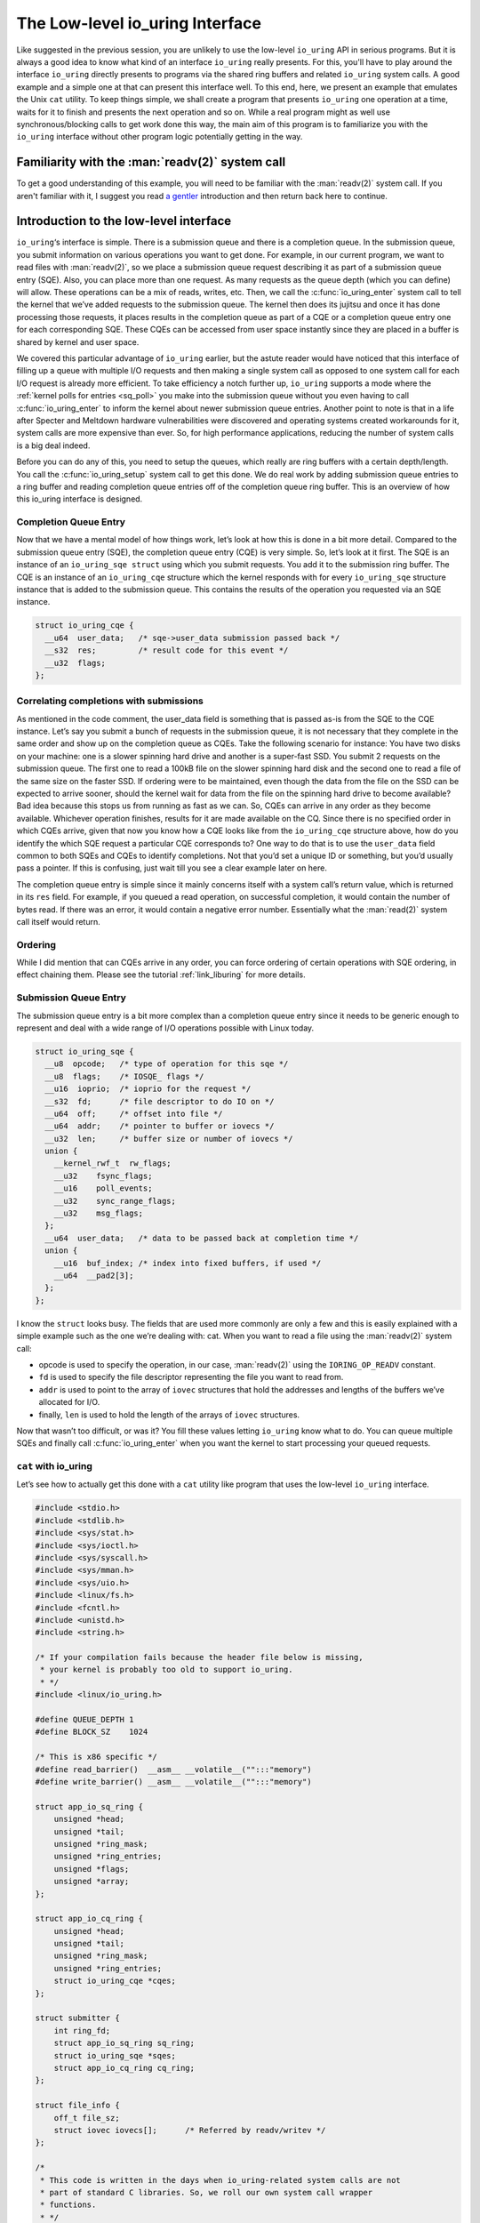 .. _low_level:

The Low-level io_uring Interface
================================
Like suggested in the previous session, you are unlikely to use the low-level ``io_uring`` API in serious programs. But it is always a good idea to know what kind of an interface ``io_uring`` really presents. For this, you'll have to play around the interface ``io_uring`` directly presents to programs via the shared ring buffers and related ``io_uring`` system calls. A good example and a simple one at that can present this interface well. To this end, here, we present an example that emulates the Unix ``cat`` utility. To keep things simple, we shall create a program that presents ``io_uring`` one operation at a time, waits for it to finish and presents the next operation and so on. While a real program might as well use synchronous/blocking calls to get work done this way, the main aim of this program is to familiarize you with the ``io_uring`` interface without other program logic potentially getting in the way.

Familiarity with the :man:`readv(2)` system call
------------------------------------------------
To get a good understanding of this example, you will need to be familiar with the :man:`readv(2)` system call. If you aren't familiar with it, I suggest you read `a gentler <https://unixism.net/2020/04/io-uring-by-example-part-1-introduction/>`_ introduction and then return back here to continue.

Introduction to the low-level interface
---------------------------------------
``io_uring``‘s interface is simple. There is a submission queue and there is a completion queue. In the submission queue, you submit information on various operations you want to get done. For example, in our current program, we want to read files with :man:`readv(2)`, so we place a submission queue request describing it as part of a submission queue entry (SQE). Also, you can place more than one request. As many requests as the queue depth (which you can define) will allow. These operations can be a mix of reads, writes, etc. Then, we call the :c:func:`io_uring_enter` system call to tell the kernel that we’ve added requests to the submission queue. The kernel then does its jujitsu and once it has done processing those requests, it places results in the completion queue as part of a CQE or a completion queue entry one for each corresponding SQE. These CQEs can be accessed from user space instantly since they are placed in a buffer is shared by kernel and user space.

We covered this particular advantage of ``io_uring`` earlier, but the astute reader would have noticed that this interface of filling up a queue with multiple I/O requests and then making a single system call as opposed to one system call for each I/O request is already more efficient. To take efficiency a notch further up, ``io_uring`` supports a mode where the :ref:`kernel polls for entries <sq_poll>` you make into the submission queue without you even having to call :c:func:`io_uring_enter` to inform the kernel about newer submission queue entries. Another point to note is that in a life after Specter and Meltdown hardware vulnerabilities were discovered and operating systems created workarounds for it, system calls are more expensive than ever. So, for high performance applications, reducing the number of system calls is a big deal indeed.

Before you can do any of this, you need to setup the queues, which really are ring buffers with a certain depth/length. You call the :c:func:`io_uring_setup` system call to get this done. We do real work by adding submission queue entries to a ring buffer and reading completion queue entries off of the completion queue ring buffer. This is an overview of how this io_uring interface is designed.

Completion Queue Entry
^^^^^^^^^^^^^^^^^^^^^^
Now that we have a mental model of how things work, let’s look at how this is done in a bit more detail. Compared to the submission queue entry (SQE), the completion queue entry (CQE) is very simple. So, let’s look at it first. The SQE is an instance of an ``io_uring_sqe struct`` using which you submit requests. You add it to the submission ring buffer. The CQE is an instance of an ``io_uring_cqe`` structure which the kernel responds with for every ``io_uring_sqe`` structure instance that is added to the submission queue. This contains the results of the operation you requested via an SQE instance.

.. code-block:: c

    struct io_uring_cqe {
      __u64  user_data;   /* sqe->user_data submission passed back */
      __s32  res;         /* result code for this event */
      __u32  flags;
    };

Correlating completions with submissions
^^^^^^^^^^^^^^^^^^^^^^^^^^^^^^^^^^^^^^^^
As mentioned in the code comment, the user_data field is something that is passed as-is from the SQE to the CQE instance. Let’s say you submit a bunch of requests in the submission queue, it is not necessary that they complete in the same order and show up on the completion queue as CQEs. Take the following scenario for instance: You have two disks on your machine: one is a slower spinning hard drive and another is a super-fast SSD. You submit 2 requests on the submission queue. The first one to read a 100kB file on the slower spinning hard disk and the second one to read a file of the same size on the faster SSD. If ordering were to be maintained, even though the data from the file on the SSD can be expected to arrive sooner, should the kernel wait for data from the file on the spinning hard drive to become available? Bad idea because this stops us from running as fast as we can. So, CQEs can arrive in any order as they become available. Whichever operation finishes, results for it are made available on the CQ. Since there is no specified order in which CQEs arrive, given that now you know how a CQE looks like from the ``io_uring_cqe`` structure above, how do you identify the which SQE request a particular CQE corresponds to? One way to do that is to use the ``user_data`` field common to both SQEs and CQEs to identify completions. Not that you’d set a unique ID or something, but you’d usually pass a pointer. If this is confusing, just wait till you see a clear example later on here.

The completion queue entry is simple since it mainly concerns itself with a system call’s return value, which is returned in its ``res`` field. For example, if you queued a read operation, on successful completion, it would contain the number of bytes read. If there was an error, it would contain a negative error number. Essentially what the :man:`read(2)` system call itself would return.

Ordering
^^^^^^^^
While I did mention that can CQEs arrive in any order, you can force ordering of certain operations with SQE ordering, in effect chaining them. Please see the tutorial :ref:`link_liburing` for more details.

Submission Queue Entry
^^^^^^^^^^^^^^^^^^^^^^
The submission queue entry is a bit more complex than a completion queue entry since it needs to be generic enough to represent and deal with a wide range of I/O operations possible with Linux today.

.. code-block:: c

  struct io_uring_sqe {
    __u8  opcode;   /* type of operation for this sqe */
    __u8  flags;    /* IOSQE_ flags */
    __u16  ioprio;  /* ioprio for the request */
    __s32  fd;      /* file descriptor to do IO on */
    __u64  off;     /* offset into file */
    __u64  addr;    /* pointer to buffer or iovecs */
    __u32  len;     /* buffer size or number of iovecs */
    union {
      __kernel_rwf_t  rw_flags;
      __u32    fsync_flags;
      __u16    poll_events;
      __u32    sync_range_flags;
      __u32    msg_flags;
    };
    __u64  user_data;   /* data to be passed back at completion time */
    union {
      __u16  buf_index; /* index into fixed buffers, if used */
      __u64  __pad2[3];
    };
  };

I know the ``struct`` looks busy. The fields that are used more commonly are only a few and this is easily explained with a simple example such as the one we’re dealing with: cat. When you want to read a file using the :man:`readv(2)` system call:

* opcode is used to specify the operation, in our case, :man:`readv(2)` using the ``IORING_OP_READV`` constant.
* ``fd`` is used to specify the file descriptor representing the file you want to read from.
* ``addr`` is used to point to the array of ``iovec`` structures that hold the addresses and lengths of the buffers we’ve allocated for I/O.
* finally, ``len`` is used to hold the length of the arrays of ``iovec`` structures.

Now that wasn’t too difficult, or was it? You fill these values letting ``io_uring`` know what to do. You can queue multiple SQEs and finally call :c:func:`io_uring_enter` when you want the kernel to start processing your queued requests.

``cat`` with io_uring
^^^^^^^^^^^^^^^^^^^^^
Let’s see how to actually get this done with a ``cat`` utility like program that uses the low-level ``io_uring`` interface.

.. code-block:: c

    #include <stdio.h>
    #include <stdlib.h>
    #include <sys/stat.h>
    #include <sys/ioctl.h>
    #include <sys/syscall.h>
    #include <sys/mman.h>
    #include <sys/uio.h>
    #include <linux/fs.h>
    #include <fcntl.h>
    #include <unistd.h>
    #include <string.h>

    /* If your compilation fails because the header file below is missing,
     * your kernel is probably too old to support io_uring.
     * */
    #include <linux/io_uring.h>

    #define QUEUE_DEPTH 1
    #define BLOCK_SZ    1024

    /* This is x86 specific */
    #define read_barrier()  __asm__ __volatile__("":::"memory")
    #define write_barrier() __asm__ __volatile__("":::"memory")

    struct app_io_sq_ring {
        unsigned *head;
        unsigned *tail;
        unsigned *ring_mask;
        unsigned *ring_entries;
        unsigned *flags;
        unsigned *array;
    };

    struct app_io_cq_ring {
        unsigned *head;
        unsigned *tail;
        unsigned *ring_mask;
        unsigned *ring_entries;
        struct io_uring_cqe *cqes;
    };

    struct submitter {
        int ring_fd;
        struct app_io_sq_ring sq_ring;
        struct io_uring_sqe *sqes;
        struct app_io_cq_ring cq_ring;
    };

    struct file_info {
        off_t file_sz;
        struct iovec iovecs[];      /* Referred by readv/writev */
    };

    /*
     * This code is written in the days when io_uring-related system calls are not
     * part of standard C libraries. So, we roll our own system call wrapper
     * functions.
     * */

    int io_uring_setup(unsigned entries, struct io_uring_params *p)
    {
        return (int) syscall(__NR_io_uring_setup, entries, p);
    }

    int io_uring_enter(int ring_fd, unsigned int to_submit,
                              unsigned int min_complete, unsigned int flags)
    {
        return (int) syscall(__NR_io_uring_enter, ring_fd, to_submit, min_complete,
                       flags, NULL, 0);
    }

    /*
     * Returns the size of the file whose open file descriptor is passed in.
     * Properly handles regular file and block devices as well. Pretty.
     * */

    off_t get_file_size(int fd) {
        struct stat st;

        if(fstat(fd, &st) < 0) {
            perror("fstat");
            return -1;
        }
        if (S_ISBLK(st.st_mode)) {
            unsigned long long bytes;
            if (ioctl(fd, BLKGETSIZE64, &bytes) != 0) {
                perror("ioctl");
                return -1;
            }
            return bytes;
        } else if (S_ISREG(st.st_mode))
            return st.st_size;

        return -1;
    }

    /*
     * io_uring requires a lot of setup which looks pretty hairy, but isn't all
     * that difficult to understand. Because of all this boilerplate code,
     * io_uring's author has created liburing, which is relatively easy to use.
     * However, you should take your time and understand this code. It is always
     * good to know how it all works underneath. Apart from bragging rights,
     * it does offer you a certain strange geeky peace.
     * */

    int app_setup_uring(struct submitter *s) {
        struct app_io_sq_ring *sring = &s->sq_ring;
        struct app_io_cq_ring *cring = &s->cq_ring;
        struct io_uring_params p;
        void *sq_ptr, *cq_ptr;

        /*
         * We need to pass in the io_uring_params structure to the io_uring_setup()
         * call zeroed out. We could set any flags if we need to, but for this
         * example, we don't.
         * */
        memset(&p, 0, sizeof(p));
        s->ring_fd = io_uring_setup(QUEUE_DEPTH, &p);
        if (s->ring_fd < 0) {
            perror("io_uring_setup");
            return 1;
        }

        /*
         * io_uring communication happens via 2 shared kernel-user space ring buffers,
         * which can be jointly mapped with a single mmap() call in recent kernels. 
         * While the completion queue is directly manipulated, the submission queue 
         * has an indirection array in between. We map that in as well.
         * */

        int sring_sz = p.sq_off.array + p.sq_entries * sizeof(unsigned);
        int cring_sz = p.cq_off.cqes + p.cq_entries * sizeof(struct io_uring_cqe);

        /* In kernel version 5.4 and above, it is possible to map the submission and 
         * completion buffers with a single mmap() call. Rather than check for kernel 
         * versions, the recommended way is to just check the features field of the 
         * io_uring_params structure, which is a bit mask. If the 
         * IORING_FEAT_SINGLE_MMAP isset, then we can do away with the second mmap()
         * call to map the completion ring.
         * */
        if (p.features & IORING_FEAT_SINGLE_MMAP) {
            if (cring_sz > sring_sz) {
                sring_sz = cring_sz;
            }
            cring_sz = sring_sz;
        }

        /* Map in the submission and completion queue ring buffers.
         * Older kernels only map in the submission queue, though.
         * */
        sq_ptr = mmap(0, sring_sz, PROT_READ | PROT_WRITE, 
                MAP_SHARED | MAP_POPULATE,
                s->ring_fd, IORING_OFF_SQ_RING);
        if (sq_ptr == MAP_FAILED) {
            perror("mmap");
            return 1;
        }

        if (p.features & IORING_FEAT_SINGLE_MMAP) {
            cq_ptr = sq_ptr;
        } else {
            /* Map in the completion queue ring buffer in older kernels separately */
            cq_ptr = mmap(0, cring_sz, PROT_READ | PROT_WRITE, 
                    MAP_SHARED | MAP_POPULATE,
                    s->ring_fd, IORING_OFF_CQ_RING);
            if (cq_ptr == MAP_FAILED) {
                perror("mmap");
                return 1;
            }
        }
        /* Save useful fields in a global app_io_sq_ring struct for later
         * easy reference */
        sring->head = sq_ptr + p.sq_off.head;
        sring->tail = sq_ptr + p.sq_off.tail;
        sring->ring_mask = sq_ptr + p.sq_off.ring_mask;
        sring->ring_entries = sq_ptr + p.sq_off.ring_entries;
        sring->flags = sq_ptr + p.sq_off.flags;
        sring->array = sq_ptr + p.sq_off.array;

        /* Map in the submission queue entries array */
        s->sqes = mmap(0, p.sq_entries * sizeof(struct io_uring_sqe),
                PROT_READ | PROT_WRITE, MAP_SHARED | MAP_POPULATE,
                s->ring_fd, IORING_OFF_SQES);
        if (s->sqes == MAP_FAILED) {
            perror("mmap");
            return 1;
        }

        /* Save useful fields in a global app_io_cq_ring struct for later
         * easy reference */
        cring->head = cq_ptr + p.cq_off.head;
        cring->tail = cq_ptr + p.cq_off.tail;
        cring->ring_mask = cq_ptr + p.cq_off.ring_mask;
        cring->ring_entries = cq_ptr + p.cq_off.ring_entries;
        cring->cqes = cq_ptr + p.cq_off.cqes;

        return 0;
    }

    /*
     * Output a string of characters of len length to stdout.
     * We use buffered output here to be efficient,
     * since we need to output character-by-character.
     * */
    void output_to_console(char *buf, int len) {
        while (len--) {
            fputc(*buf++, stdout);
        }
    }

    /*
     * Read from completion queue.
     * In this function, we read completion events from the completion queue, get
     * the data buffer that will have the file data and print it to the console.
     * */

    void read_from_cq(struct submitter *s) {
        struct file_info *fi;
        struct app_io_cq_ring *cring = &s->cq_ring;
        struct io_uring_cqe *cqe;
        unsigned head, reaped = 0;

        head = *cring->head;

        do {
            read_barrier();
            /*
             * Remember, this is a ring buffer. If head == tail, it means that the
             * buffer is empty.
             * */
            if (head == *cring->tail)
                break;

            /* Get the entry */
            cqe = &cring->cqes[head & *s->cq_ring.ring_mask];
            fi = (struct file_info*) cqe->user_data;
            if (cqe->res < 0)
                fprintf(stderr, "Error: %s\n", strerror(abs(cqe->res)));

            int blocks = (int) fi->file_sz / BLOCK_SZ;
            if (fi->file_sz % BLOCK_SZ) blocks++;

            for (int i = 0; i < blocks; i++)
                output_to_console(fi->iovecs[i].iov_base, fi->iovecs[i].iov_len);

            head++;
        } while (1);

        *cring->head = head;
        write_barrier();
    }
    /*
     * Submit to submission queue.
     * In this function, we submit requests to the submission queue. You can submit
     * many types of requests. Ours is going to be the readv() request, which we
     * specify via IORING_OP_READV.
     *
     * */
    int submit_to_sq(char *file_path, struct submitter *s) {
        struct file_info *fi;

        int file_fd = open(file_path, O_RDONLY);
        if (file_fd < 0 ) {
            perror("open");
            return 1;
        }

        struct app_io_sq_ring *sring = &s->sq_ring;
        unsigned index = 0, current_block = 0, tail = 0, next_tail = 0;

        off_t file_sz = get_file_size(file_fd);
        if (file_sz < 0)
            return 1;
        off_t bytes_remaining = file_sz;
        int blocks = (int) file_sz / BLOCK_SZ;
        if (file_sz % BLOCK_SZ) blocks++;

        fi = malloc(sizeof(*fi) + sizeof(struct iovec) * blocks);
        if (!fi) {
            fprintf(stderr, "Unable to allocate memory\n");
            return 1;
        }
        fi->file_sz = file_sz;

        /*
         * For each block of the file we need to read, we allocate an iovec struct
         * which is indexed into the iovecs array. This array is passed in as part
         * of the submission. If you don't understand this, then you need to look
         * up how the readv() and writev() system calls work.
         * */
        while (bytes_remaining) {
            off_t bytes_to_read = bytes_remaining;
            if (bytes_to_read > BLOCK_SZ)
                bytes_to_read = BLOCK_SZ;

            fi->iovecs[current_block].iov_len = bytes_to_read;

            void *buf;
            if( posix_memalign(&buf, BLOCK_SZ, BLOCK_SZ)) {
                perror("posix_memalign");
                return 1;
            }
            fi->iovecs[current_block].iov_base = buf;

            current_block++;
            bytes_remaining -= bytes_to_read;
        }

        /* Add our submission queue entry to the tail of the SQE ring buffer */
        next_tail = tail = *sring->tail;
        next_tail++;
        read_barrier();
        index = tail & *s->sq_ring.ring_mask;
        struct io_uring_sqe *sqe = &s->sqes[index];
        sqe->fd = file_fd;
        sqe->flags = 0;
        sqe->opcode = IORING_OP_READV;
        sqe->addr = (unsigned long) fi->iovecs;
        sqe->len = blocks;
        sqe->off = 0;
        sqe->user_data = (unsigned long long) fi;
        sring->array[index] = index;
        tail = next_tail;

        /* Update the tail so the kernel can see it. */
        if(*sring->tail != tail) {
            *sring->tail = tail;
            write_barrier();
        }

        /*
         * Tell the kernel we have submitted events with the io_uring_enter() system
         * call. We also pass in the IOURING_ENTER_GETEVENTS flag which causes the
         * io_uring_enter() call to wait until min_complete events (the 3rd param)
         * complete.
         * */
        int ret =  io_uring_enter(s->ring_fd, 1,1,
                IORING_ENTER_GETEVENTS);
        if(ret < 0) {
            perror("io_uring_enter");
            return 1;
        }

        return 0;
    }

    int main(int argc, char *argv[]) {
        struct submitter s;

        if (argc < 2) {
            fprintf(stderr, "Usage: %s <filename>\n", argv[0]);
            return 1;
        }

        memset(&s, 0, sizeof(s));

        if(app_setup_uring(&s)) {
            fprintf(stderr, "Unable to setup uring!\n");
            return 1;
        }

        for (int i = 1; i < argc; i++) {
            if(submit_to_sq(argv[i], &s)) {
                fprintf(stderr, "Error reading file\n");
                return 1;
            }
            read_from_cq(&s);
        }

        return 0;
    }
 
Explanation
-----------
Let's take a deeper dive into specific, important areas of the code and see how this example program works.

The initial setup
^^^^^^^^^^^^^^^^^
From :c:func:`main`, we call :c:func:`app_setup_uring`, which does the initialization work required for us to use ``io_uring``. First, we call the :c:func:`io_uring_setup` system call with the queue depth we require and an instance of the structure :c:struct:`io_uring_params` all set to zero. When the call returns, the kernel would have filled up values in the members of this structure. This is how :c:struct:`io_uring_params` looks like:

.. code-block:: c

  struct io_uring_params {
    __u32 sq_entries;
    __u32 cq_entries;
    __u32 flags;
    __u32 sq_thread_cpu;
    __u32 sq_thread_idle;
    __u32 resv[5];
    struct io_sqring_offsets sq_off;
    struct io_cqring_offsets cq_off;
  };

The only thing you can specify before passing this structure as part of the :c:func:`io_uring_setup` system call is the ``flags`` structure member, but in this example, there is no flag we want to pass. Also, in this example, we process the files one after the other. We are not going to do any parallel I/O since this is a simple example designed mainly to get an understanding of ``io_uring``'s raw interface. To this end, we set the queue depth to just one.

The return value from :c:func:`io_uring_setup`, a file descriptor and other fields from the io_uring_param structure will subsequently used in calls to :man:`mmap(2)` to map into user space two ring buffers and an array of submission queue entries. Take a look. I’ve removed some surrounding code to focus on the :man:`mmap(2)` calls.

.. code-block:: c

    /* Map in the submission and completion queue ring buffers.
     * Older kernels only map in the submission queue, though.
     * */
    sq_ptr = mmap(0, sring_sz, PROT_READ | PROT_WRITE, 
            MAP_SHARED | MAP_POPULATE,
            s->ring_fd, IORING_OFF_SQ_RING);
    if (sq_ptr == MAP_FAILED) {
        perror("mmap");
        return 1;
    }
    if (p.features & IORING_FEAT_SINGLE_MMAP) {
        cq_ptr = sq_ptr;
    } else {
        /* Map in the completion queue ring buffer in older kernels separately */
        cq_ptr = mmap(0, cring_sz, PROT_READ | PROT_WRITE, 
                MAP_SHARED | MAP_POPULATE,
                s->ring_fd, IORING_OFF_CQ_RING);
        if (cq_ptr == MAP_FAILED) {
            perror("mmap");
            return 1;
        }
    }
    /* Map in the submission queue entries array */
    s->sqes = mmap(0, p.sq_entries * sizeof(struct io_uring_sqe),
            PROT_READ | PROT_WRITE, MAP_SHARED | MAP_POPULATE,
            s->ring_fd, IORING_OFF_SQES);


We save important details in our structures ``app_io_sq_ring`` and ``app_io_cq_ring`` for easy reference later. While we map the two ring buffers for submission and completion each, you might be wondering what the 3rd mapping is for. While the completion queue ring directly indexes the shared array of CQEs, the submission ring has an indirection array in between. The submission side ring buffer is an index into this array, which in turn contains the index into the SQEs. This is useful for certain applications that embed submission requests inside of internal data structures. This setup allows them to submit multiple submission entries in one go while allowing them to adopt ``io_uring`` more easily.

.. note::

    In kernel versions 5.4 and above a single :man:`mmap(2)` maps both the submission and completion queues. In older kernels however, they need to be mapped in separately. Rather than checking for kernel version, you can check for the ability of the kernel to map both queues with one :man:`mmap(2)` by checking for the ``IORING_FEAT_SINGLE_MMAP`` feature flag as we do in the code above.

.. seealso::

    * :ref:`io_uring_setup`

Dealing with the shared ring buffers
^^^^^^^^^^^^^^^^^^^^^^^^^^^^^^^^^^^^
In regular programming, we’re used to dealing with a very clear interface between user-space and the kernel: the system call. However, system calls do have a cost and for high-performance interfaces like ``io_uring``, want to do away with them as much as they can. We saw earlier that rather than making multiple system calls as we normally do, using ``io_uring`` allows us to batch many I/O requests and make a single call to the :c:func:`io_uring_enter` system call. Or in :ref:`polling mode <sq_poll>`, even that call isn’t required.

When reading or updating the shared ring buffers from user space, there is some care that needs to be taken to ensure that when reading, you are seeing the latest data and after updating, you are “flushing” or “syncing” writes so that the kernel sees your updates. This is due to fact the the CPU can reorder reads and writes and so can the compiler. This is typically not a problem when reads and writes are happening on the same CPU. But in the case of ``io_uring``, when there is a shared buffer involved across two different contexts: user space and kernel and these can run on different CPUs after a context switch. You need to ensure from user space that before you read, previous writes are visible. Or when you fill up details in an SQE and update the tail of the submission ring buffer, you want to ensure that the writes you made to the members of the SQE are ordered before the write that updates the ring buffer’s tail. If these writes aren’t ordered, the kernel might see the tail updated, but when it reads the SQE, it might not find all the data it needs at the time it reads it. In :ref:`polling mode <sq_poll>`, where the kernel is looking for changes to the tail, this becomes a real problem. This is all because of how CPUs and compilers reorder reads and writes for optimization.

Reading a completion queue entry
^^^^^^^^^^^^^^^^^^^^^^^^^^^^^^^^
As always, we take up the completion side of things first since it is simpler than its submission counterpart. These explanations are even required because we need to discuss memory ordering and how we need to deal with it. Otherwise, we just want to see how to deal with ring buffers. For completion events, the kernel adds CQEs to the ring buffer and updates the tail, while we read from the head in user space. As in any ring buffer, if the head and the tail are equal, it means the ring buffer is empty. Take a look at the code below:

.. code-block:: c

  unsigned head;
  head = cqring->head;
  read_barrier(); /* ensure previous writes are visible */
  if (head != cqring->tail) {
      /* There is data available in the ring buffer */
      struct io_uring_cqe *cqe;
      unsigned index;
      index = head & (cqring->mask);
      cqe = &cqring->cqes[index];
      /* process completed cqe here */
       ...
      /* we've now consumed this entry */
      head++;
  }
  cqring->head = head;
  write_barrier();

To get the index of the head, the application needs to mask head with the size mask of the ring buffer. Remember that any line in the code above could be running after a context switch. So, right before the comparison, we have a :c:func:`read_barrier` so that, if the kernel has indeed updated the tail, we can read it as part of our comparison in the ``if`` statement. Once we get the CQE and process it, we update the head letting the kernel know that we’ve consumed an entry from the ring buffer. The final :c:func:`write_barrier` ensures that writes we do become visible so that the kernel knows about it.

Making a submission
^^^^^^^^^^^^^^^^^^^
Making a submission is the opposite of reading a completion. While dealing with completion the kernel added entries to the tail and we read entries off the head of the ring buffer, when making a submission, we add to the tail and kernel reads entries off the head of the submission ring buffer.

.. code-block:: c

  struct io_uring_sqe *sqe;
  unsigned tail, index;
  tail = sqring->tail;
  index = tail & (*sqring->ring_mask);
  sqe = &sqring->sqes[index];
  /* this function call fills in the SQE details for this IO request */
  app_init_io(sqe);
  /* fill the SQE index into the SQ ring array */
  sqring->array[index] = index;
  tail++;
  write_barrier();
  sqring->tail = tail;
  write_barrier();

In the code snippet above, the :c:func:`app_init_io` function in the application fills up details of the request for submission. Before the tail is updated, we have a :c:func:`write_barrier` to ensure that the previous writes are ordered. Then we update the tail and call :c:func:`write_barrier` once more to ensure that our update is seen. We’re lining up our ducks here.

Source code
-----------
This code and other examples in this documentation are available in this `Github repository <https://github.com/shuveb/loti-examples>`_.
